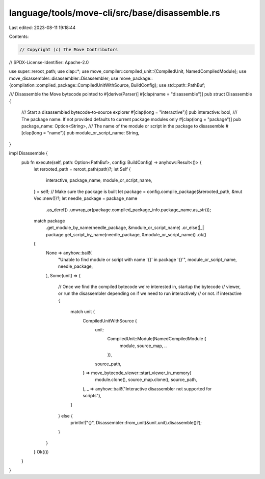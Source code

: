 language/tools/move-cli/src/base/disassemble.rs
===============================================

Last edited: 2023-08-11 19:18:44

Contents:

.. code-block:: rs

    // Copyright (c) The Move Contributors
// SPDX-License-Identifier: Apache-2.0

use super::reroot_path;
use clap::*;
use move_compiler::compiled_unit::{CompiledUnit, NamedCompiledModule};
use move_disassembler::disassembler::Disassembler;
use move_package::{compilation::compiled_package::CompiledUnitWithSource, BuildConfig};
use std::path::PathBuf;

/// Disassemble the Move bytecode pointed to
#[derive(Parser)]
#[clap(name = "disassemble")]
pub struct Disassemble {
    /// Start a disassembled bytecode-to-source explorer
    #[clap(long = "interactive")]
    pub interactive: bool,
    /// The package name. If not provided defaults to current package modules only
    #[clap(long = "package")]
    pub package_name: Option<String>,
    /// The name of the module or script in the package to disassemble
    #[clap(long = "name")]
    pub module_or_script_name: String,
}

impl Disassemble {
    pub fn execute(self, path: Option<PathBuf>, config: BuildConfig) -> anyhow::Result<()> {
        let rerooted_path = reroot_path(path)?;
        let Self {
            interactive,
            package_name,
            module_or_script_name,
        } = self;
        // Make sure the package is built
        let package = config.compile_package(&rerooted_path, &mut Vec::new())?;
        let needle_package = package_name
            .as_deref()
            .unwrap_or(package.compiled_package_info.package_name.as_str());
        match package
            .get_module_by_name(needle_package, &module_or_script_name)
            .or_else(|_| package.get_script_by_name(needle_package, &module_or_script_name))
            .ok()
        {
            None => anyhow::bail!(
                "Unable to find module or script with name '{}' in package '{}'",
                module_or_script_name,
                needle_package,
            ),
            Some(unit) => {
                // Once we find the compiled bytecode we're interested in, startup the bytecode
                // viewer, or run the disassembler depending on if we need to run interactively
                // or not.
                if interactive {
                    match unit {
                        CompiledUnitWithSource {
                            unit:
                                CompiledUnit::Module(NamedCompiledModule {
                                    module, source_map, ..
                                }),
                            source_path,
                        } => move_bytecode_viewer::start_viewer_in_memory(
                            module.clone(),
                            source_map.clone(),
                            source_path,
                        ),
                        _ => anyhow::bail!("Interactive disassembler not supported for scripts"),
                    }
                } else {
                    println!("{}", Disassembler::from_unit(&unit.unit).disassemble()?);
                }
            }
        }
        Ok(())
    }
}


